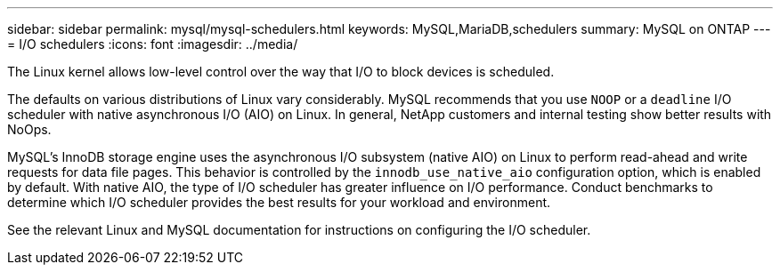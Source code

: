 ---
sidebar: sidebar
permalink: mysql/mysql-schedulers.html
keywords: MySQL,MariaDB,schedulers
summary: MySQL on ONTAP
---
= I/O schedulers
:icons: font
:imagesdir: ../media/

[.lead]
The Linux kernel allows low-level control over the way that I/O to block devices is scheduled. 

The defaults on various distributions of Linux vary considerably. MySQL recommends that you use `NOOP` or a `deadline` I/O scheduler with native asynchronous I/O (AIO) on Linux. In general, NetApp customers and internal testing show better results with NoOps.

MySQL's InnoDB storage engine uses the asynchronous I/O subsystem (native AIO) on Linux to perform read-ahead and write requests for data file pages. This behavior is controlled by the `innodb_use_native_aio` configuration option, which is enabled by default. With native AIO, the type of I/O scheduler has greater influence on I/O performance. Conduct benchmarks to determine which I/O scheduler provides the best results for your workload and environment.

See the relevant Linux and MySQL documentation for instructions on configuring the I/O scheduler. 